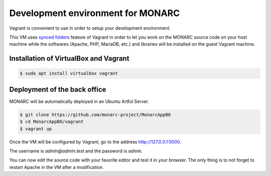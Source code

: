 Development environment for MONARC
==================================

Vagrant is convenient to use in order to setup your development environment.

This VM uses `synced folders <https://www.vagrantup.com/docs/synced-folders/>`_
feature of Vagrant in order to let you work on the MONARC source code on your
host machine while the softwares (Apache, PHP, MariaDB, etc.) and libraries
will be installed on the guest Vagrant machine.


Installation of VirtualBox and Vagrant
--------------------------------------

.. code-block:: bash

    $ sudo apt install virtualbox vagrant


Deployment of the back office
------------------------------

MONARC will be automatically deployed in an Ubuntu Artful Server.

.. code-block:: bash

    $ git clone https://github.com/monarc-project/MonarcAppBO
    $ cd MonarcAppBO/vagrant
    $ vagrant up

Once the VM will be configured by Vagrant, go to the address
http://127.0.0.1:5000.

The username is *admin@admin.test* and the password is *admin*.

You can now edit the source code with your favorite editor and test it in your
browser. The only thing is to not forget to restart Apache in the VM after a
modification.

